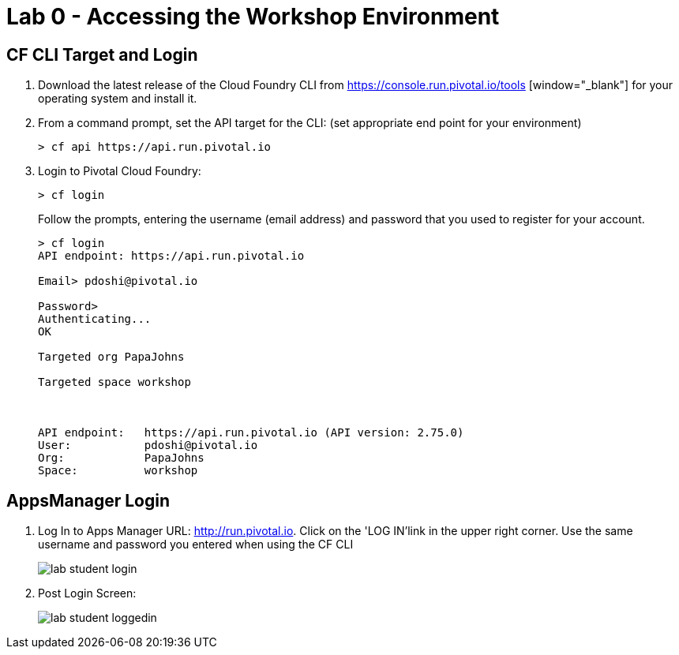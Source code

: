 = Lab 0 - Accessing the Workshop Environment

== CF CLI Target and Login

. Download the latest release of the Cloud Foundry CLI from https://console.run.pivotal.io/tools [window="_blank"] for your operating system and install it.

. From a command prompt, set the API target for the CLI: (set appropriate end point for your environment)
+
----
> cf api https://api.run.pivotal.io
----

. Login to Pivotal Cloud Foundry:
+
----
> cf login
----
+
Follow the prompts, entering the username (email address) and password that you used to register for your account.
+
====
----
> cf login
API endpoint: https://api.run.pivotal.io

Email> pdoshi@pivotal.io

Password>
Authenticating...
OK

Targeted org PapaJohns

Targeted space workshop



API endpoint:   https://api.run.pivotal.io (API version: 2.75.0)
User:           pdoshi@pivotal.io
Org:            PapaJohns
Space:          workshop

----
====

== AppsManager Login

. Log In to Apps Manager URL: http://run.pivotal.io. Click on the 'LOG IN'link in the upper right corner. Use the same username and password you entered when using the CF CLI
+
image::../../Common/images/lab-student-login.png[]  

. Post Login Screen:

+
image::../../Common/images/lab-student-loggedin.png[]
